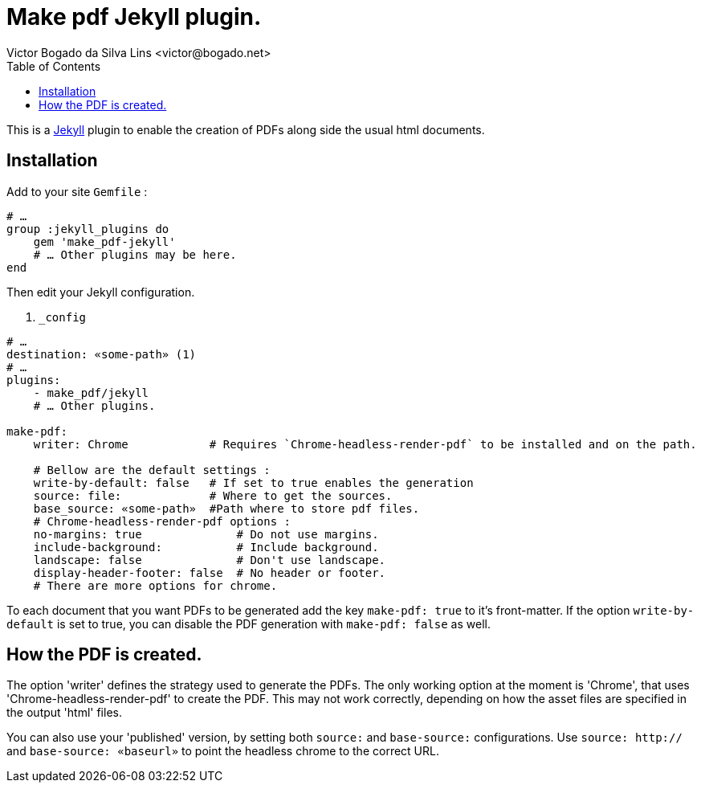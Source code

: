 = Make pdf Jekyll plugin.
Victor Bogado da Silva Lins <victor@bogado.net>
:toc: true

This is a https://jekyllrb.com/[Jekyll] plugin to enable the creation of PDFs along side the usual html documents.

== Installation

Add to your site `Gemfile` : 

[ruby]
----
# …
group :jekyll_plugins do
    gem 'make_pdf-jekyll'
    # … Other plugins may be here.
end
----

Then edit your Jekyll configuration. 

[yaml]
. `_config`
----
# …
destination: «some-path» (1)
# …
plugins:
    - make_pdf/jekyll
    # … Other plugins.

make-pdf:
    writer: Chrome            # Requires `Chrome-headless-render-pdf` to be installed and on the path.

    # Bellow are the default settings : 
    write-by-default: false   # If set to true enables the generation 
    source: file:             # Where to get the sources.
    base_source: «some-path»  #Path where to store pdf files.
    # Chrome-headless-render-pdf options : 
    no-margins: true              # Do not use margins.
    include-background:           # Include background.
    landscape: false              # Don't use landscape.
    display-header-footer: false  # No header or footer.
    # There are more options for chrome.
----

To each document that you want PDFs to be generated add the key `make-pdf: true` to it's front-matter.
If the option `write-by-default` is set to true, you can disable the PDF generation with `make-pdf: false` as well.

== How the PDF is created.

The option 'writer' defines the strategy used to generate the PDFs.
The only working option at the moment is 'Chrome', that uses 'Chrome-headless-render-pdf' to create the PDF.
This may not work correctly, depending on how the asset files are specified in the output 'html' files.

You can also use your 'published' version, by setting both `source:` and `base-source:` configurations.
Use `source: http://` and `base-source: «baseurl»` to point the headless chrome to the correct URL.

